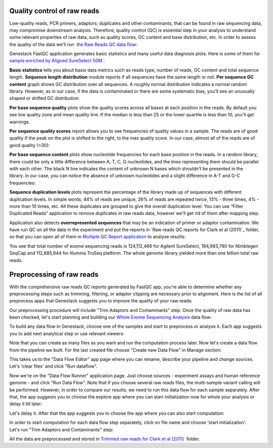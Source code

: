 Quality control of raw reads
****************************

Low-quality reads, PCR primers, adaptors, duplicates and other
contaminants, that can be found in raw sequencing data, may compromise
downstream analysis. Therefore, quality control (QC) is essential step
in your analysis to understand some relevant properties of raw data,
such as quality scores, GC content and base distribution, etc. In order
to assess the quality of the data we'll run  `the Raw Reads QC data
flow`_:

Genestack FastQC application generates basic statistics and many useful
data diagnosis plots. Here is some of them for `sample enriched by
Aligned SureSelect 50M`_ :

|WES_FastQC_report|

**Basic statistics** tells you about basis data
metrics such as reads type, number of reads, GC content and total
sequence length. **Sequence length distribution** module reports if all
sequences have the same length or not. **Per sequence GC content** graph
shows GC distribution over all sequences. A roughly normal distribution
indicates a normal random library. However, as in our case, if the data
is contaminated or there are some systematic bias, you'll see an
unusually shaped or shifted GC distribution:

|WES_per_sequnce_GC_content|

**Per base sequence quality** plots
show the quality scores across all bases at each position in the reads.
By default you see low quality zone and mean quality line. If the median
is less than 25 or the lower quartile is less than 10, you'll get
warnings.

|WES_per_base_sequence_quality|

**Per sequence quality
scores** report allows you to see frequencies of quality values in a
sample. The reads are of good quality if the peak on the plot is shifted
to the right, to the max quality score. In our case, almost all of the
reads are of good quality (>30):

|WES_per_sequence_quality_scores|


**Per base sequence content** plots show nucleotide frequencies for each
base position in the reads. In a random library, there could be only a
little difference between A, T, C, G nucleotides, and the lines
representing them should be parallel with each other. The black N line
indicates the content of unknown N bases which shouldn't be presented in
the library. In our case, you can notice the absence of
unknown nucleotides and a slight difference in A-T and G-C frequencies:

|WES_per_base_sequence_content|

**Sequence duplication levels**
plots represent the percentage of the library made up of sequences with
different duplication levels. In simple words, 44% of reads are unique,
26% of reads are repeated twice, 13% - three times, 4% - more than 10
times, etc. All these duplicates are grouped to give the overall
duplication level. You can use “Filter Duplicated Reads” application to
remove duplicates in raw reads data, however we'll get rid of them after
mapping step.

|WES_sequence_duplication_levels|

Application also
detects **overrepresented sequences** that may be an indication of
primer or adaptor contamination. We have run QC on all the data in the
experiment and put the reports in `Raw reads QC reports for Clark et al
(2011)`_ folder, so that you can open all of them in `Multiple QC Report application`_ to analyse results:

|WES_Multiple_Raw|

You see that total number of
exome sequencing reads is 124,112,466 for Agilent SureSelect,
184,983,780 for Nimblegen SeqCap and 112,885,944 for Illumina TruSeq
platform. The whole genome library yielded more than one billion total
raw reads.

Preprocessing of raw reads
**************************

With the comprehensive raw reads QC reports generated by FastQC app,
you're able to determine whether any preprocessing steps such as
trimming, filtering, or adaptor clipping are necessary prior to
alignment. Here is the list of all preprocess apps that Genestack
suggests you to improve the quality of your raw reads:

|WES_preprocess_apps|

Our preprocessing procedure will include "Trim
Adaptors and Contaminants" step. Once the quality of raw data has
been checked, let's start planning and building
our `Whole Exome Sequencing Analysis`_
data flow:

To build any data flow in Genestack, choose one of the samples and start
to preprocess or analyse it. Each app suggests you to add next
analytical step or use relevant viewers:

|WES_data_flow_|

Note that
you can create as many files as you want and run the computation process
later. Now let's create a data flow from the pipeline we built. For the
last created file choose "Create new Data Flow" in Manage section:

|WES_create_df|

This takes us to the "Data Flow Editor" app page where
you can rename, describe your pipeline and change sources. Let's 'clear
files' and click "Run dataflow".

|WES_run_dataflow|

Now we're on
the "Data Flow Runner" application page. Just choose sources -
experiment assays and human reference genome - and click "Run Data
Flow". Note that if you choose several raw reads files, the multi-sample
variant calling will be performed. However, in order to compare our
results, we need to run this data flow for each sample separately. After
that, the app suggests you to choose the explore app where you can start
initialization now for whole your analysis or delay it till later:

|WES_start_initialization copy|

Let's delay it. After that the app
suggests you to choose the app where you can also start computation:

|WES_view_apps|

In order to start computation for each data flow step
separately, click on file name and choose 'start initialization'.
Let's run "Trim Adaptors and Contaminants" step:

|WES_start_preprocess|

All the data are preprocessed and
stored in `Trimmed raw reads for Clark et al (2011)`_  folder.

.. |WES_FastQC_report| image:: images/WES_FastQC_report1.png
.. |WES_per_sequnce_GC_content| image:: images/WES_per_sequnce_GC_content.png
.. |WES_per_base_sequence_quality| image:: images/WES_per_base_sequence_quality.png
.. |WES_per_sequence_quality_scores| image:: images/WES_per_sequence_quality_scores.png
.. |WES_per_base_sequence_content| image:: images/WES_per_base_sequence_content.png
.. |WES_sequence_duplication_levels| image:: images/WES_sequence_duplication_levels.png
.. |WES_Multiple_Raw| image:: images/WES_Multiple_Raw.png
.. |WES_preprocess_apps| image:: images/WES_preprocess_apps.png
.. |WES_data_flow_| image:: images/WES_data_flow_.png
.. |WES_create_df| image:: images/WES_create_df.png
.. |WES_run_dataflow| image:: images/WES_run_dataflow.png
.. |WES_start_initialization copy| image:: images/WES_start_initialization-copy.png
.. |WES_view_apps| image:: images/WES_view_apps.png
.. |WES_start_preprocess| image:: images/WES_start_preprocess.png
.. _the Raw Reads QC data flow: https://platform.genestack.org/endpoint/application/run/genestack/dataflowrunner?a=GSF969011&action=createFromSources
.. _sample enriched by Aligned SureSelect 50M: https://platform.genestack.org/endpoint/application/run/genestack/fastqc-report?a=GSF970289&action=viewFile
.. _Raw reads QC reports for Clark et al 2011): https://platform.genestack.org/endpoint/application/run/genestack/filebrowser?a=GSF970288&action=viewFile
.. _Multiple QC Report application: https://platform.genestack.org/endpoint/application/run/genestack/multiple-qc-plotter?a=GSF999102&action=viewFile
.. _Whole Exome Sequencing Analysis: https://platform.genestack.org/endpoint/application/run/genestack/dataflowrunner?a=GSF999236&action=createFromSources
.. _Trimmed raw reads for Clark et al (2011): https://platform.genestack.org/endpoint/application/run/genestack/filebrowser?a=GSF971384&action=viewFile&page=1
